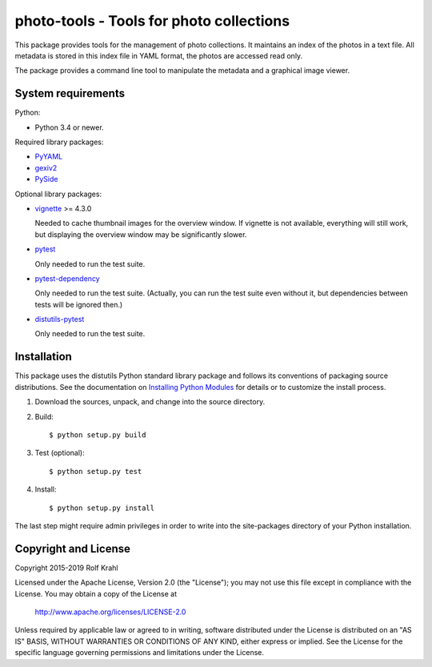 photo-tools - Tools for photo collections
=========================================

This package provides tools for the management of photo collections.
It maintains an index of the photos in a text file.  All metadata is
stored in this index file in YAML format, the photos are accessed read
only.

The package provides a command line tool to manipulate the metadata
and a graphical image viewer.


System requirements
-------------------

Python:

+ Python 3.4 or newer.

Required library packages:

+ `PyYAML`_

+ `gexiv2`_

+ `PySide`_

Optional library packages:

+ `vignette`_ >= 4.3.0

  Needed to cache thumbnail images for the overview window.  If
  vignette is not available, everything will still work, but
  displaying the overview window may be significantly slower.

+ `pytest`_

  Only needed to run the test suite.

+ `pytest-dependency`_

  Only needed to run the test suite.  (Actually, you can run the test
  suite even without it, but dependencies between tests will be
  ignored then.)

+ `distutils-pytest`_

  Only needed to run the test suite.


Installation
------------

This package uses the distutils Python standard library package and
follows its conventions of packaging source distributions.  See the
documentation on `Installing Python Modules`_ for details or to
customize the install process.

1. Download the sources, unpack, and change into the source directory.

2. Build::

     $ python setup.py build

3. Test (optional)::

     $ python setup.py test

4. Install::

     $ python setup.py install

The last step might require admin privileges in order to write into
the site-packages directory of your Python installation.


Copyright and License
---------------------

Copyright 2015-2019 Rolf Krahl

Licensed under the Apache License, Version 2.0 (the "License"); you
may not use this file except in compliance with the License.  You may
obtain a copy of the License at

    http://www.apache.org/licenses/LICENSE-2.0

Unless required by applicable law or agreed to in writing, software
distributed under the License is distributed on an "AS IS" BASIS,
WITHOUT WARRANTIES OR CONDITIONS OF ANY KIND, either express or
implied.  See the License for the specific language governing
permissions and limitations under the License.



.. _PyYAML: http://pyyaml.org/wiki/PyYAML
.. _gexiv2: https://wiki.gnome.org/Projects/gexiv2
.. _PySide: http://qt-project.org/wiki/PySide
.. _vignette: https://github.com/hydrargyrum/vignette
.. _pytest: http://pytest.org/
.. _pytest-dependency: https://github.com/RKrahl/pytest-dependency
.. _distutils-pytest: https://github.com/RKrahl/distutils-pytest
.. _Installing Python Modules: https://docs.python.org/2.7/install/
